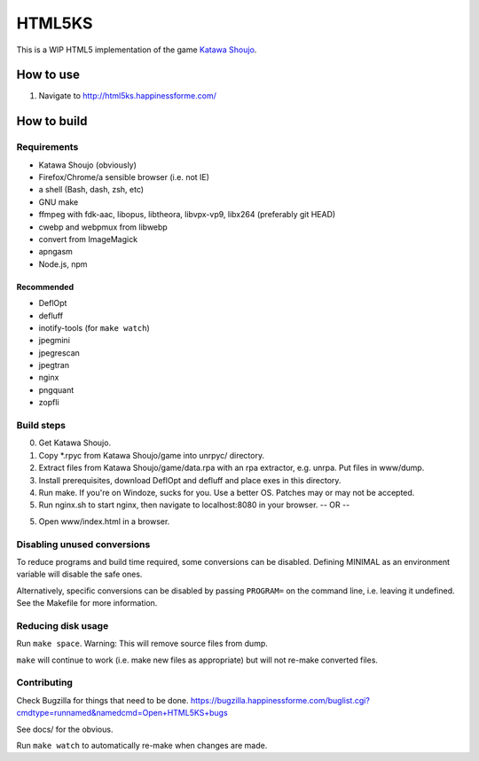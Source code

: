=======
HTML5KS
=======

.. image:: https://travis-ci.org/Hello71/html5ks.png
   :target: https://travis-ci.org/Hello71/html5ks

This is a WIP HTML5 implementation of the game `Katawa Shoujo`_.

How to use
==========
1. Navigate to http://html5ks.happinessforme.com/

How to build
============

Requirements
------------
- Katawa Shoujo (obviously)
- Firefox/Chrome/a sensible browser (i.e. not IE)
- a shell (Bash, dash, zsh, etc)
- GNU make
- ffmpeg with fdk-aac, libopus, libtheora, libvpx-vp9, libx264 (preferably git HEAD)
- cwebp and webpmux from libwebp
- convert from ImageMagick
- apngasm
- Node.js, npm

Recommended
'''''''''''
- DeflOpt
- defluff
- inotify-tools (for ``make watch``)
- jpegmini
- jpegrescan
- jpegtran
- nginx
- pngquant
- zopfli

Build steps
-----------

0. Get Katawa Shoujo.
1. Copy \*.rpyc from Katawa Shoujo/game into unrpyc/ directory.
2. Extract files from Katawa Shoujo/game/data.rpa with an rpa extractor, e.g. unrpa. Put files in www/dump.
3. Install prerequisites, download DeflOpt and defluff and place exes in this directory.
4. Run make. If you're on Windoze, sucks for you. Use a better OS. Patches may or may not be accepted.
5. Run nginx.sh to start nginx, then navigate to localhost:8080 in your browser.
   -- OR --
5. Open www/index.html in a browser.

Disabling unused conversions
----------------------------

To reduce programs and build time required, some conversions can be disabled.
Defining MINIMAL as an environment variable will disable the safe ones.

Alternatively, specific conversions can be disabled by passing ``PROGRAM=`` on the command line, i.e. leaving it undefined.
See the Makefile for more information.

Reducing disk usage
-------------------
Run ``make space``. Warning: This will remove source files from dump.

``make`` will continue to work (i.e. make new files as appropriate) but will not re-make converted files.

Contributing
------------

Check Bugzilla for things that need to be done. https://bugzilla.happinessforme.com/buglist.cgi?cmdtype=runnamed&namedcmd=Open+HTML5KS+bugs

See docs/ for the obvious.

Run ``make watch`` to automatically re-make when changes are made.

.. _`Katawa Shoujo`: http://www.katawa-shoujo.com/
